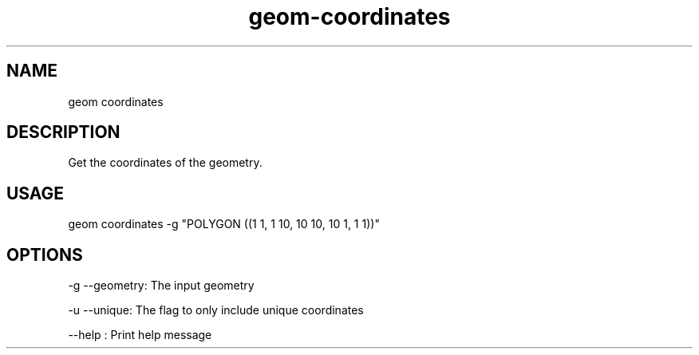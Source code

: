 .TH "geom-coordinates" "1" "4 May 2012" "version 0.1"
.SH NAME
geom coordinates
.SH DESCRIPTION
Get the coordinates of the geometry.
.SH USAGE
geom coordinates -g "POLYGON ((1 1, 1 10, 10 10, 10 1, 1 1))"
.SH OPTIONS
-g --geometry: The input geometry
.PP
-u --unique: The flag to only include unique coordinates
.PP
--help : Print help message
.PP
